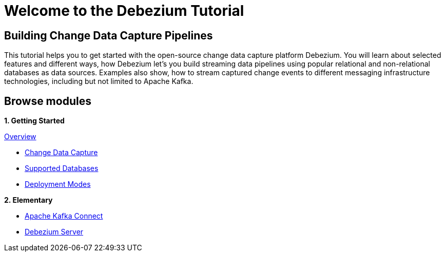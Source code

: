= Welcome to the Debezium Tutorial
:page-layout: home
:!sectids:

[.text-center.strong]
== Building Change Data Capture Pipelines

This tutorial helps you to get started with the open-source change data capture platform Debezium. You will learn about selected features and different ways, how Debezium let's you build streaming data pipelines using popular relational and non-relational databases as data sources. Examples also show, how to stream captured change events to different messaging infrastructure technologies, including but not limited to Apache Kafka.

[.tiles.browse]
== Browse modules

[.tile]
**1. Getting Started**

.xref:10-introduction.adoc[Overview]
* xref:10-introduction.adoc#cdc-concept[Change Data Capture]
* xref:10-introduction.adoc#db-support[Supported Databases]
* xref:10-introduction.adoc#deployment-modes[Deployment Modes]

[.tile]
**2. Elementary**

* xref:20-dbz-kafka-connect.adoc[Apache Kafka Connect]
* xref:21-dbz-server.adoc[Debezium Server]


